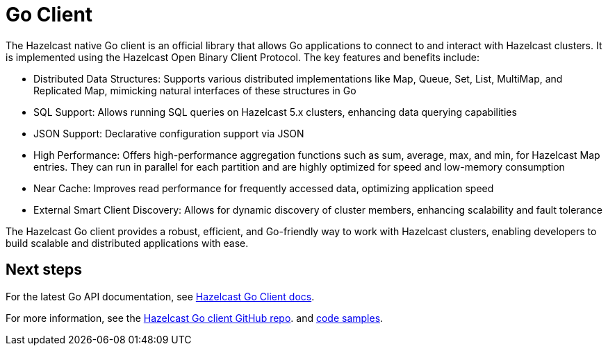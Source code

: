 = Go Client
:page-api-reference: https://pkg.go.dev/github.com/hazelcast/hazelcast-go-client@v{page-latest-supported-go-client}

The Hazelcast native Go client is an official library that allows Go applications to connect to and interact with Hazelcast clusters. It is implemented using the Hazelcast Open Binary Client Protocol. The key features and benefits include:

* Distributed Data Structures: Supports various distributed implementations like Map, Queue, Set, List, MultiMap, and Replicated Map, mimicking natural interfaces of these structures in Go
* SQL Support: Allows running SQL queries on Hazelcast 5.x clusters, enhancing data querying capabilities
* JSON Support: Declarative configuration support via JSON
* High Performance: Offers high-performance aggregation functions such as sum, average, max, and min, for Hazelcast Map entries. They can run in parallel for each partition and are highly optimized for speed and low-memory consumption
* Near Cache: Improves read performance for frequently accessed data, optimizing application speed
* External Smart Client Discovery: Allows for dynamic discovery of cluster members, enhancing scalability and fault tolerance

The Hazelcast Go client provides a robust, efficient, and Go-friendly way to work with Hazelcast clusters, enabling developers to build scalable and distributed applications with ease.

== Next steps

For the latest Go API documentation, see https://pkg.go.dev/github.com/hazelcast/hazelcast-go-client@v{page-latest-supported-go-client}[Hazelcast Go Client docs].

For more information, see the https://github.com/hazelcast/hazelcast-go-client[Hazelcast Go client GitHub repo].
and https://github.com/hazelcast/hazelcast-go-client/tree/master/examples[code samples^].
